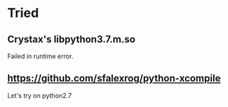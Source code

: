 * Tried
** Crystax's libpython3.7.m.so
Failed in runtime error.


** https://github.com/sfalexrog/python-xcompile
   Let's try on python2.7
